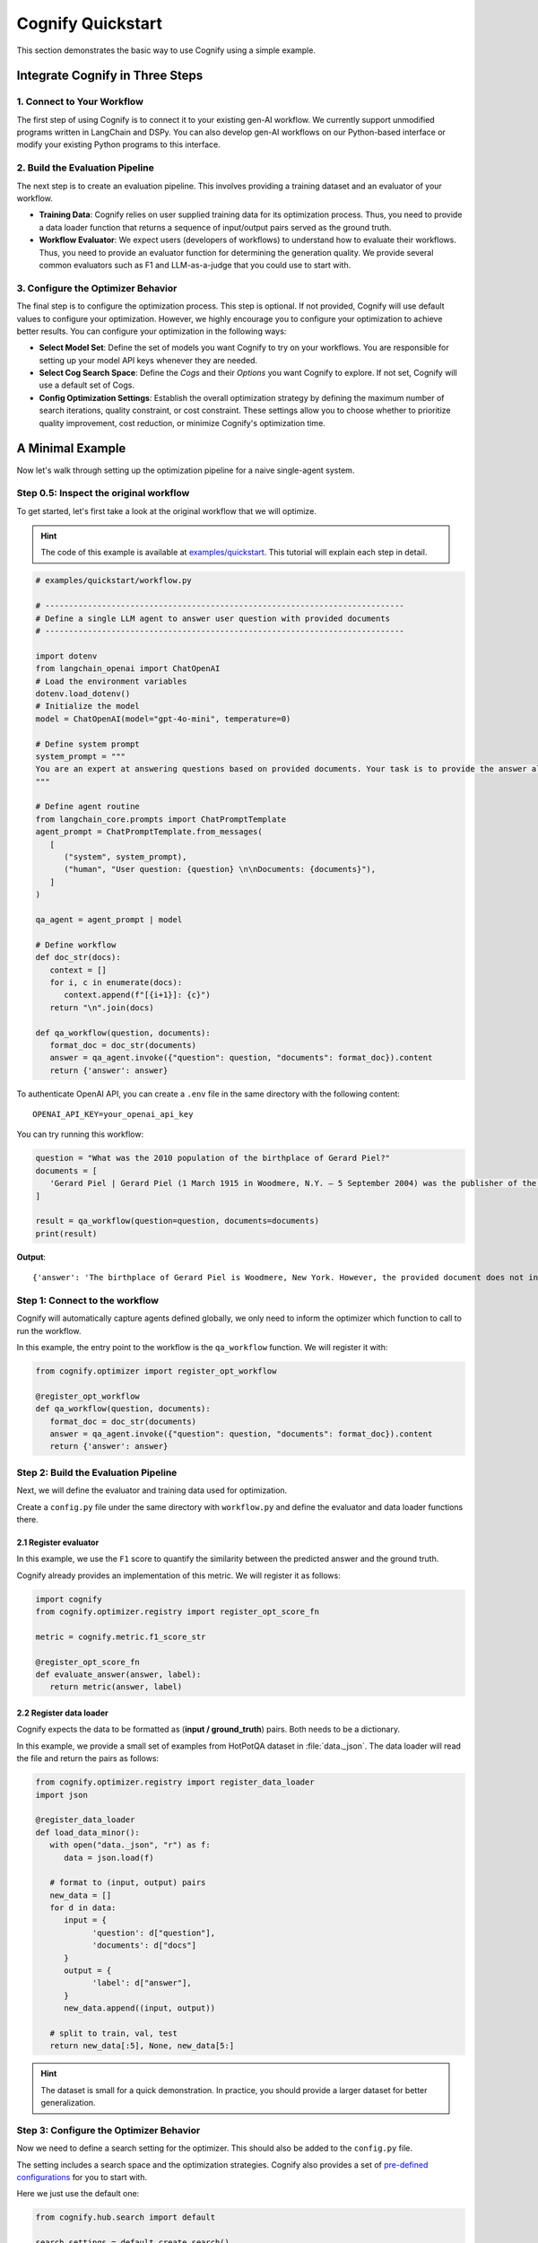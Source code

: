 .. _cognify_quickstart:

******************
Cognify Quickstart
******************

This section demonstrates the basic way to use Cognify using a simple example.

Integrate Cognify in Three Steps
================================

1. Connect to Your Workflow
---------------------------

The first step of using Cognify is to connect it to your existing gen-AI workflow. 
We currently support unmodified programs written in LangChain and DSPy. 
You can also develop gen-AI workflows on our Python-based interface or modify your existing Python programs to this interface.


2. Build the Evaluation Pipeline
--------------------------------

The next step is to create an evaluation pipeline. This involves providing a training dataset and an evaluator of your workflow.

- **Training Data**: Cognify relies on user supplied training data for its optimization process. Thus, you need to provide a data loader function that returns a sequence of input/output pairs served as the ground truth. 

- **Workflow Evaluator**: We expect users (developers of workflows) to understand how to evaluate their workflows. Thus, you need to provide an evaluator function for determining the generation quality. We provide several common evaluators such as F1 and LLM-as-a-judge that you could use to start with.

3. Configure the Optimizer Behavior
-----------------------------------

The final step is to configure the optimization process. This step is optional. If not provided, Cognify will use default values to configure your optimization.
However, we highly encourage you to configure your optimization to achieve better results. You can configure your optimization in the following ways:

- **Select Model Set**: Define the set of models you want Cognify to try on your workflows. You are responsible for setting up your model API keys whenever they are needed.

- **Select Cog Search Space**: Define the *Cogs* and their *Options* you want Cognify to explore. If not set, Cognify will use a default set of Cogs.

- **Config Optimization Settings**: Establish the overall optimization strategy by defining the maximum number of search iterations, quality constraint, or cost constraint. These settings allow you to choose whether to prioritize quality improvement, cost reduction, or minimize Cognify's optimization time.

A Minimal Example
=================

Now let's walk through setting up the optimization pipeline for a naive single-agent system. 

Step 0.5: Inspect the original workflow
--------------------------------------------

To get started, let's first take a look at the original workflow that we will optimize.

.. hint::

   The code of this example is available at `examples/quickstart <https://github.com/WukLab/Cognify/tree/main/examples/quickstart>`_. This tutorial will explain each step in detail.

.. code-block:: python

   # examples/quickstart/workflow.py

   # ----------------------------------------------------------------------------
   # Define a single LLM agent to answer user question with provided documents
   # ----------------------------------------------------------------------------

   import dotenv
   from langchain_openai import ChatOpenAI
   # Load the environment variables
   dotenv.load_dotenv()
   # Initialize the model
   model = ChatOpenAI(model="gpt-4o-mini", temperature=0)

   # Define system prompt
   system_prompt = """
   You are an expert at answering questions based on provided documents. Your task is to provide the answer along with all supporting facts in given documents.
   """

   # Define agent routine 
   from langchain_core.prompts import ChatPromptTemplate
   agent_prompt = ChatPromptTemplate.from_messages(
      [
         ("system", system_prompt),
         ("human", "User question: {question} \n\nDocuments: {documents}"),
      ]
   )

   qa_agent = agent_prompt | model

   # Define workflow
   def doc_str(docs):
      context = []
      for i, c in enumerate(docs):
         context.append(f"[{i+1}]: {c}")
      return "\n".join(docs)

   def qa_workflow(question, documents):
      format_doc = doc_str(documents)
      answer = qa_agent.invoke({"question": question, "documents": format_doc}).content
      return {'answer': answer}

To authenticate OpenAI API, you can create a ``.env`` file in the same directory with the following content:

::

   OPENAI_API_KEY=your_openai_api_key

You can try running this workflow:

.. code-block:: python

   question = "What was the 2010 population of the birthplace of Gerard Piel?"
   documents = [
      'Gerard Piel | Gerard Piel (1 March 1915 in Woodmere, N.Y. – 5 September 2004) was the publisher of the new Scientific American magazine starting in 1948. He wrote for magazines, including "The Nation", and published books on science for the general public. In 1990, Piel was presented with the "In Praise of Reason" award by the Committee for Skeptical Inquiry (CSICOP).',
   ]

   result = qa_workflow(question=question, documents=documents)
   print(result)

**Output**:

::
   
   {'answer': 'The birthplace of Gerard Piel is Woodmere, New York. However, the provided document does not include the 2010 population of Woodmere. To find that information, one would typically refer to census data or demographic reports from that year.'}

Step 1: Connect to the workflow
-------------------------------

Cognify will automatically capture agents defined globally, we only need to inform the optimizer which function to call to run the workflow.

In this example, the entry point to the workflow is the ``qa_workflow`` function. We will register it with:

.. code-block:: python

   from cognify.optimizer import register_opt_workflow

   @register_opt_workflow
   def qa_workflow(question, documents):
      format_doc = doc_str(documents)
      answer = qa_agent.invoke({"question": question, "documents": format_doc}).content
      return {'answer': answer}

Step 2: Build the Evaluation Pipeline
-------------------------------------

Next, we will define the evaluator and training data used for optimization.

Create a ``config.py`` file under the same directory with ``workflow.py`` and define the evaluator and data loader functions there.

2.1 Register evaluator
^^^^^^^^^^^^^^^^^^^^^^

In this example, we use the ``F1`` score to quantify the similarity between the predicted answer and the ground truth.

Cognify already provides an implementation of this metric. We will register it as follows:

.. code-block:: python

   import cognify
   from cognify.optimizer.registry import register_opt_score_fn

   metric = cognify.metric.f1_score_str

   @register_opt_score_fn
   def evaluate_answer(answer, label):
      return metric(answer, label)

2.2 Register data loader
^^^^^^^^^^^^^^^^^^^^^^^^

Cognify expects the data to be formatted as (**input / ground_truth**) pairs. Both needs to be a dictionary.

In this example, we provide a small set of examples from HotPotQA dataset in :file:`data._json`. The data loader will read the file and return the pairs as follows:

.. code-block:: python

   from cognify.optimizer.registry import register_data_loader
   import json

   @register_data_loader
   def load_data_minor():
      with open("data._json", "r") as f:
         data = json.load(f)
            
      # format to (input, output) pairs
      new_data = []
      for d in data:
         input = {
               'question': d["question"], 
               'documents': d["docs"]
         }
         output = {
               'label': d["answer"],
         }
         new_data.append((input, output))
      
      # split to train, val, test
      return new_data[:5], None, new_data[5:]

.. hint::

   The dataset is small for a quick demonstration. In practice, you should provide a larger dataset for better generalization.


Step 3: Configure the Optimizer Behavior
----------------------------------------

Now we need to define a search setting for the optimizer. This should also be added to the ``config.py`` file.

The setting includes a search space and the optimization strategies. Cognify also provides a set of `pre-defined configurations <https://github.com/WukLab/Cognify/blob/main/cognify/hub/search/default.py>`_ for you to start with.

Here we just use the default one:

.. code-block:: python

   from cognify.hub.search import default

   search_settings = default.create_search()

Wrap Up
-------

Now we have all the components in place. The final directory structure should look like this:

::

   .
   ├── config.py # evaluator + data loader + search settings
   ├── data._json
   ├── workflow.py
   └── .env


Run Cognify Optimization
------------------------

.. code-block:: bash
   
   cd examples/quickstart
   cognify optimize workflow.py

**Example Output:**

.. code-block:: bash

   (my_env) user@hostname:/path/to/quickstart$ cognify optimize workflow.py 
   > light_opt_layer | (best score: 0.16, lowest cost@1000: 0.09 $): 100%|███████████████| 10/10 [01:53<00:00, 11.30s/it]
   ================ Optimization Results =================
   Num Pareto Frontier: 2
   --------------------------------------------------------
   Pareto_1
   Quality: 0.160, Cost per 1K invocation: $0.28
   Applied at: light_opt_layer_4
   --------------------------------------------------------
   Pareto_2
   Quality: 0.154, Cost per 1K invocation: $0.09
   Applied at: light_opt_layer_6
   ========================================================

The optimizer found two Pareto frontiers, meaning these two are the most cost-effective solutions within all searched ones.

.. note::

   It's not guaranteed that the optimizer will find any better solutions than the original one. You might get ``Num Pareto Frontier: 0`` in the output.

Check detailed optimizations
^^^^^^^^^^^^^^^^^^^^^^^^^^^^^^^

You can find all Pareto frontiers' information under the ``opt_results/pareto_frontier_details`` directory. 

Beflow is the transformations that ``Pareto_1`` will apply to the original workflow, saying CoT reasoning is applied while no few-shot demonstration is added.

::

   Trial - light_opt_layer_4
   Log at: opt_results/light_opt_layer/opt_logs.json
   Quality: 0.160, Cost per 1K invocation ($): 0.28 $
   ********** Detailed Optimization Trace **********

   ========== Layer: light_opt_layer ==========

   >>> Module: qa_agent <<<

      - Parameter: <cognify.hub.cogs.fewshot.LMFewShot>
         Applied Option: NoChange
         Transformation Details:
         NoChange

      - Parameter: <cognify.hub.cogs.reasoning.LMReasoning>
         Applied Option: ZeroShotCoT
         Transformation Details:
         
         - ZeroShotCoT -
         Return step-by-step reasoning for the given chat prompt messages.
         
         Reasoning Prompt: 
               Let's solve this problem step by step before giving the final response.

   ==================================================


Evaluate a Specific Configuration
^^^^^^^^^^^^^^^^^^^^^^^^^^^^^^^^^

We can further evaluate a specific optimization on the test dataset.

.. code-block:: bash

   cognify evaluate workflow.py -s Pareto_1

**Example Output:**

.. code-block:: bash

   (my_env) user@hostname:/path/to/quickstart$ cognify evaluate workflow.py -s Pareto_1
   ----- Testing select trial light_opt_layer_4 -----
   Params: {'qa_agent_few_shot': 'NoChange', 'qa_agent_reasoning': 'ZeroShotCoT'}
   Training Quality: 0.160, Cost per 1K invocation: $0.28

   > Evaluation in light_opt_layer_4 | (avg score: 0.20, avg cost@1000: 0.28 $): 100%|███████10/10 [00:07<00:00,  1.42it/s]
   =========== Evaluation Results ===========
   Quality: 0.199, Cost per 1K invocation: $0.28
   ===========================================

You can also use Cognify to evaluate the original workflow with:

.. code-block:: bash

   cognify evaluate workflow.py -s NoChange